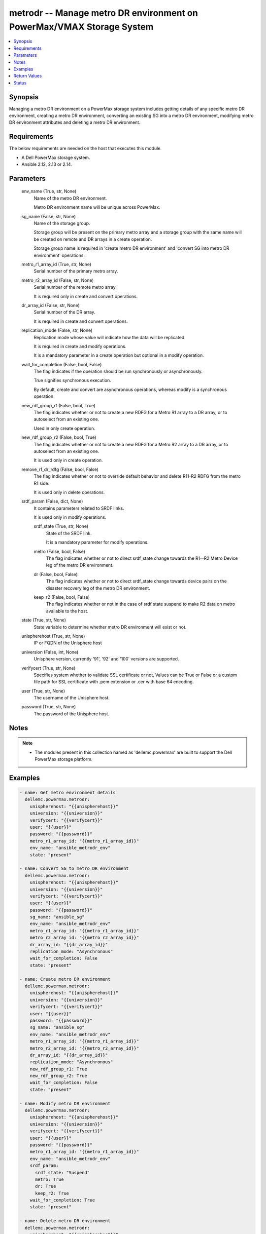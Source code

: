 .. _metrodr_module:


metrodr -- Manage metro DR environment on PowerMax/VMAX Storage System
======================================================================

.. contents::
   :local:
   :depth: 1


Synopsis
--------

Managing a metro DR environment on a PowerMax storage system includes getting details of any specific metro DR environment, creating a metro DR environment, converting an existing SG into a metro DR environment, modifying metro DR environment attributes and deleting a metro DR environment.



Requirements
------------
The below requirements are needed on the host that executes this module.

- A Dell PowerMax storage system.
- Ansible 2.12, 2.13 or 2.14.



Parameters
----------

  env_name (True, str, None)
    Name of the metro DR environment.

    Metro DR environment name will be unique across PowerMax.


  sg_name (False, str, None)
    Name of the storage group.

    Storage group will be present on the primary metro array and a storage group with the same name will be created on remote and DR arrays in a create operation.

    Storage group name is required in 'create metro DR environment' and 'convert SG into metro DR environment' operations.


  metro_r1_array_id (True, str, None)
    Serial number of the primary metro array.


  metro_r2_array_id (False, str, None)
    Serial number of the remote metro array.

    It is required only in create and convert operations.


  dr_array_id (False, str, None)
    Serial number of the DR array.

    It is required in create and convert operations.


  replication_mode (False, str, None)
    Replication mode whose value will indicate how the data will be replicated.

    It is required in create and modify operations.

    It is a mandatory parameter in a create operation but optional in a modify operation.


  wait_for_completion (False, bool, False)
    The flag indicates if the operation should be run synchronously or asynchronously.

    True signifies synchronous execution.

    By default, create and convert are asynchronous operations, whereas modify is a synchronous operation.


  new_rdf_group_r1 (False, bool, True)
    The flag indicates whether or not to create a new RDFG for a Metro R1 array to a DR array, or to autoselect from an existing one.

    Used in only create operation.


  new_rdf_group_r2 (False, bool, True)
    The flag indicates whether or not to create a new RDFG for a Metro R2 array to a DR array, or to autoselect from an existing one.

    It is used only in create operation.


  remove_r1_dr_rdfg (False, bool, False)
    The flag indicates whether or not to override default behavior and delete R11-R2 RDFG from the metro R1 side.

    It is used only in delete operations.


  srdf_param (False, dict, None)
    It contains parameters related to SRDF links.

    It is used only in modify operations.


    srdf_state (True, str, None)
      State of the SRDF link.

      It is a mandatory parameter for modify operations.


    metro (False, bool, False)
      The flag indicates whether or not to direct srdf_state change towards the R1--R2 Metro Device leg of the metro DR environment.


    dr (False, bool, False)
      The flag indicates whether or not to direct srdf_state change towards device pairs on the disaster recovery leg of the metro DR environment.


    keep_r2 (False, bool, False)
      The flag indicates whether or not in the case of srdf state suspend to make R2 data on metro available to the host.



  state (True, str, None)
    State variable to determine whether metro DR environment will exist or not.


  unispherehost (True, str, None)
    IP or FQDN of the Unisphere host


  universion (False, int, None)
    Unisphere version, currently '91', '92' and '100' versions are supported.


  verifycert (True, str, None)
    Specifies system whether to validate SSL certificate or not, Values can be True or False or a custom file path for SSL certificate with .pem extension or .cer with base 64 encoding.


  user (True, str, None)
    The username of the Unisphere host.


  password (True, str, None)
    The password of the Unisphere host.





Notes
-----

.. note::
   - The modules present in this collection named as 'dellemc.powermax' are built to support the Dell PowerMax storage platform.




Examples
--------

.. code-block:: yaml+jinja

    
    - name: Get metro environment details
      dellemc.powermax.metrodr:
        unispherehost: "{{unispherehost}}"
        universion: "{{universion}}"
        verifycert: "{{verifycert}}"
        user: "{{user}}"
        password: "{{password}}"
        metro_r1_array_id: "{{metro_r1_array_id}}"
        env_name: "ansible_metrodr_env"
        state: "present"

    - name: Convert SG to metro DR environment
      dellemc.powermax.metrodr:
        unispherehost: "{{unispherehost}}"
        universion: "{{universion}}"
        verifycert: "{{verifycert}}"
        user: "{{user}}"
        password: "{{password}}"
        sg_name: "ansible_sg"
        env_name: "ansible_metrodr_env"
        metro_r1_array_id: "{{metro_r1_array_id}}"
        metro_r2_array_id: "{{metro_r2_array_id}}"
        dr_array_id: "{{dr_array_id}}"
        replication_mode: "Asynchronous"
        wait_for_completion: False
        state: "present"

    - name: Create metro DR environment
      dellemc.powermax.metrodr:
        unispherehost: "{{unispherehost}}"
        universion: "{{universion}}"
        verifycert: "{{verifycert}}"
        user: "{{user}}"
        password: "{{password}}"
        sg_name: "ansible_sg"
        env_name: "ansible_metrodr_env"
        metro_r1_array_id: "{{metro_r1_array_id}}"
        metro_r2_array_id: "{{metro_r2_array_id}}"
        dr_array_id: "{{dr_array_id}}"
        replication_mode: "Asynchronous"
        new_rdf_group_r1: True
        new_rdf_group_r2: True
        wait_for_completion: False
        state: "present"

    - name: Modify metro DR environment
      dellemc.powermax.metrodr:
        unispherehost: "{{unispherehost}}"
        universion: "{{universion}}"
        verifycert: "{{verifycert}}"
        user: "{{user}}"
        password: "{{password}}"
        metro_r1_array_id: "{{metro_r1_array_id}}"
        env_name: "ansible_metrodr_env"
        srdf_param:
          srdf_state: "Suspend"
          metro: True
          dr: True
          keep_r2: True
        wait_for_completion: True
        state: "present"

    - name: Delete metro DR environment
      dellemc.powermax.metrodr:
        unispherehost: "{{unispherehost}}"
        universion: "{{universion}}"
        verifycert: "{{verifycert}}"
        user: "{{user}}"
        password: "{{password}}"
        metro_r1_array_id: "{{metro_r1_array_id}}"
        env_name: "ansible_metrodr_env"
        remove_r1_dr_rdfg: True
        state: 'absent'



Return Values
-------------

changed (always, bool, )
  Whether or not the resource has changed.


Job_details (When job exist., dict, )
  Details of the job.


  completed_date_milliseconds (, int, )
    Date of job completion in milliseconds.


  jobId (, str, )
    Unique identifier of the job.


  last_modified_date (, str, )
    Last modified date of job.


  last_modified_date_milliseconds (, int, )
    Last modified date of job in milliseconds.


  name (, str, )
    Name of the job.


  resourceLink (, str, )
    Resource link w.r.t Unisphere.


  result (, str, )
    Job description


  status (, str, )
    Status of the job.


  task (, list, )
    Details about the job.


  username (, str, )
    Unisphere username.



metrodr_env_details (When environment exists., dict, )
  Details of the metro DR environment link.


  capacity_gb (, float, )
    Size of volume in GB.


  dr_exempt (, bool, )
    Flag to indication that if there are exempt devices (volumes) in the DR site or not.


  dr_link_state (, str, )
    Status of DR site.


  dr_percent_complete (, int, )
    Percentage synchronized in DR session.


  dr_rdf_mode (, str, )
    Replication mode with DR site.


  dr_remain_capacity_to_copy_mb (, int, )
    Remaining capacity to copy at DR site.


  dr_service_state (, str, )
    The HA state of the DR session.


  dr_state (, str, )
    The pair states of the DR session.


  environment_exempt (, bool, )
    Flag to indication that if there are exempt devices (volumes) in the environment or not.


  environment_state (, str, )
    The state of the smart DR environment.


  metro_exempt (, bool, )
    Flag to indication that if there are exempt devices (volumes) in the DR site or not.


  metro_link_state (, str, )
    Status of metro site.


  metro_r1_array_health (, str, )
    Health status of metro R1 array.


  metro_r2_array_health (, str, )
    Health status of metro R1 array.


  metro_service_state (, str, )
    The HA state of the metro session.


  metro_state (, str, )
    The pair states of the metro session.


  metro_witness_state (, str, )
    The witness state of the metro session.


  name (, str, )
    The smart DR environment name.


  valid (, bool, )
    Flag to indicate whether valid environment or not.






Status
------





Authors
~~~~~~~

- Vivek Soni (@v-soni11) <ansible.team@dell.com>
- Rajshree Khare (@khareRajshree) <ansible.team@dell.com>

